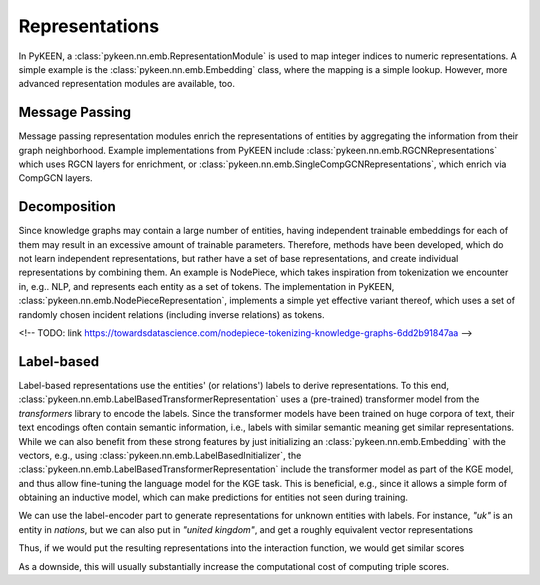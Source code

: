 Representations
======================
In PyKEEN, a :class:`pykeen.nn.emb.RepresentationModule` is used to map
integer indices to numeric representations. A simple example is the
:class:`pykeen.nn.emb.Embedding` class, where the mapping is a simple
lookup. However, more advanced representation modules are available, too.

Message Passing
--------------------------------------
Message passing representation modules enrich the representations of
entities by aggregating the information from their graph neighborhood.
Example implementations from PyKEEN include 
:class:`pykeen.nn.emb.RGCNRepresentations` which uses RGCN layers for
enrichment, or :class:`pykeen.nn.emb.SingleCompGCNRepresentations`,
which enrich via CompGCN layers.

Decomposition
-------------
Since knowledge graphs may contain a large number of entities, having
independent trainable embeddings for each of them may result in an
excessive amount of trainable parameters. Therefore, methods have been
developed, which do not learn independent representations, but rather
have a set of base representations, and create individual representations
by combining them. An example is NodePiece, which takes inspiration
from tokenization we encounter in, e.g.. NLP, and represents each entity 
as a set of tokens. The implementation in PyKEEN, 
:class:`pykeen.nn.emb.NodePieceRepresentation`, implements a simple yet 
effective variant thereof, which uses a set of randomly chosen incident
relations (including inverse relations) as tokens.

<!-- TODO: link https://towardsdatascience.com/nodepiece-tokenizing-knowledge-graphs-6dd2b91847aa -->

Label-based
-----------
Label-based representations use the entities' (or relations') labels to 
derive representations. To this end, 
:class:`pykeen.nn.emb.LabelBasedTransformerRepresentation` uses a 
(pre-trained) transformer model from the `transformers` library to encode 
the labels. Since the transformer models have been trained on huge corpora
of text, their text encodings often contain semantic information, i.e.,
labels with similar semantic meaning get similar representations. While we
can also benefit from these strong features by just initializing an
:class:`pykeen.nn.emb.Embedding` with the vectors, e.g., using 
:class:`pykeen.nn.emb.LabelBasedInitializer`, the
:class:`pykeen.nn.emb.LabelBasedTransformerRepresentation` include the 
transformer model as part of the KGE model, and thus allow fine-tuning
the language model for the KGE task. This is beneficial, e.g., since it
allows a simple form of obtaining an inductive model, which can make
predictions for entities not seen during training.

.. code-block :: python
    from pykeen.pipeline import pipeline
    from pykeen.datasets import get_dataset
    from pykeen.nn.emb import EmbeddingSpecification, LabelBasedTransformerRepresentation
    from pykeen.models import ERModel

    dataset = get_dataset(dataset="nations")
    entity_representations = LabelBasedTransformerRepresentation.from_triples_factory(
        triples_factory=dataset.training,
    )
    result = pipeline(
        dataset=dataset,
        model=ERModel,
        model_kwargs=dict(
            interaction="ermlpe",
            interaction_kwargs=dict(
                embedding_dim=entity_representations.embedding_dim,
            ),
            entity_representations=entity_representations,
            relation_representations=EmbeddingSpecification(
                shape=entity_representations.shape,
            ),
        ),
        training_kwargs=dict(
            num_epochs=1,
        ),
    )
    model = result.model

We can use the label-encoder part to generate representations for
unknown entities with labels. For instance, `"uk"` is an entity in 
`nations`, but we can also put in `"united kingdom"`, and get a
roughly equivalent vector representations

.. code-block :: python
    entity_representation = model.entity_representations[0]
    label_encoder = entity_representation.encoder
    uk, united_kingdom = label_encoder(labels=["uk", "united kingdom"])

Thus, if we would put the resulting representations into the interaction
function, we would get similar scores

.. code-block :: python
    # true triple from train: ['brazil', 'exports3', 'uk']
    relation_representation = model.relation_representations[0]
    h_repr = entity_representation.get_in_more_canonical_shape(
        dim="h",
        indices=torch.as_tensor(dataset.entity_to_id["brazil"]).view(1),
    )
    r_repr = relation_representation.get_in_more_canonical_shape(
        dim="r",
        indices=torch.as_tensor(dataset.relation_to_id["exports3"]).view(1),
    )
    scores = model.interaction(
        h=h_repr,
        r=r_repr,
        t=torch.stack([uk, united_kingdom]),
    )
    print(scores)

As a downside, this will usually substantially increase the 
computational cost of computing triple scores.
